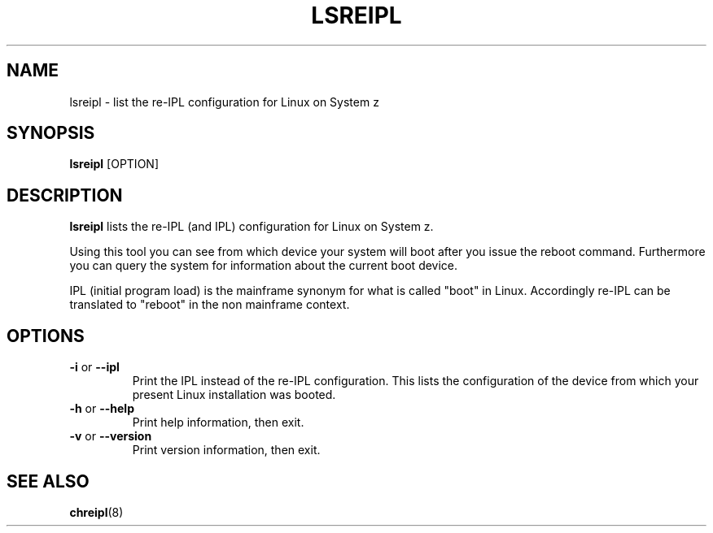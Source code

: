 .TH LSREIPL 8 "July 2010" "s390-tools"

.SH NAME
lsreipl \- list the re-IPL configuration for Linux on System z

.SH SYNOPSIS
\fBlsreipl\fR [OPTION]

.SH DESCRIPTION
\fBlsreipl\fR lists the re-IPL (and IPL) configuration for Linux on System z.

Using this tool you can see from which device your system will boot after you
issue the reboot command. Furthermore you can query the system for information
about the current boot device.

IPL (initial program load) is the mainframe synonym for what is called
"boot" in Linux. Accordingly re-IPL can be translated to "reboot" in the non mainframe context.

.SH OPTIONS

.TP
\fB-i\fR or \fB--ipl\fR
Print the IPL instead of the re-IPL configuration. This lists the configuration
of the device from which your present Linux installation was booted.

.TP
\fB-h\fR or \fB--help\fR
Print help information, then exit.

.TP
\fB-v\fR or \fB--version\fR
Print version information, then exit.

.SH SEE ALSO
.BR chreipl (8)
